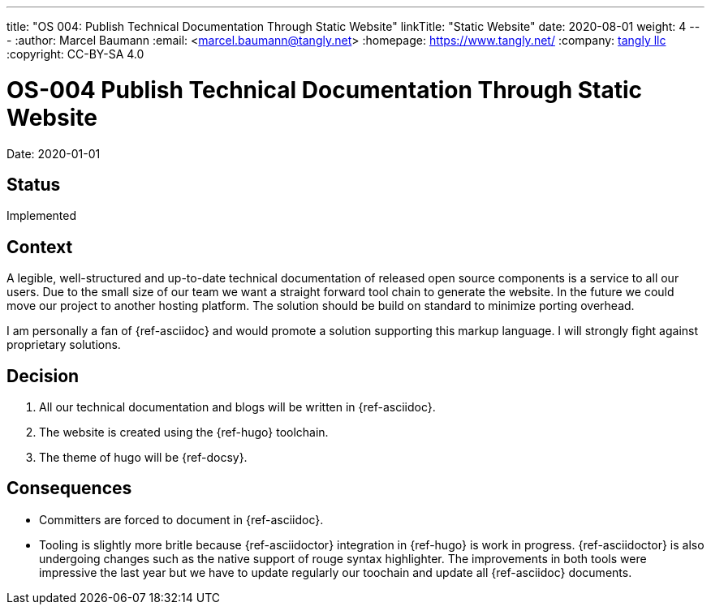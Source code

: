 ---
title: "OS 004: Publish Technical Documentation Through Static Website"
linkTitle: "Static Website"
date: 2020-08-01
weight: 4
---
:author: Marcel Baumann
:email: <marcel.baumann@tangly.net>
:homepage: https://www.tangly.net/
:company: https://www.tangly.net/[tangly llc]
:copyright: CC-BY-SA 4.0

= OS-004 Publish Technical Documentation Through Static Website

Date: 2020-01-01

== Status

Implemented

== Context

A legible, well-structured and up-to-date technical documentation of released open source components is a service to all our users.
Due to the small size of our team we want a straight forward tool chain to generate the website.
In the future we could move our project to another hosting platform.
The solution should be build on standard to minimize porting overhead.

I am personally a fan of {ref-asciidoc} and would promote a solution supporting this markup language.
I will strongly fight against proprietary solutions.

== Decision

1. All our technical documentation and blogs will be written in {ref-asciidoc}.
2. The website is created using the {ref-hugo} toolchain.
3. The theme of hugo will be {ref-docsy}.

== Consequences

* Committers are forced to document in {ref-asciidoc}.
* Tooling is slightly more britle because {ref-asciidoctor} integration in {ref-hugo} is work in progress.
 {ref-asciidoctor} is also undergoing changes such as the native support of rouge syntax highlighter.
 The improvements in both tools were impressive the last year but we have to update regularly our toochain and update all {ref-asciidoc} documents.
